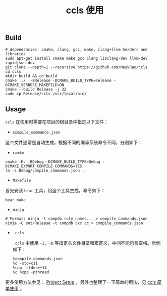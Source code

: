 #+OPTIONS: toc:nil num:nil timestamp:nil ^:nil <:nil
#+TITLE: ccls 使用

** Build

#+BEGIN_SRC shell
# dependencies: cmake, clang, gcc, make, clang+llvm headers and libraries
sudo apt-get install cmake make gcc clang libclang-dev llvm-dev rapidjson-dev
git clone --depth=1 --recursive https://github.com/MaskRay/ccls
cd ccls
mkdir build && cd build
cmake ../  -BRelease -DCMAKE_BUILD_TYPE=Release -DCMAKE_VERBOSE_MAKEFILE=ON
cmake --build Release -j 32
sudo cp Release/ccls /usr/local/bin/
#+END_SRC

** Usage

=ccls= 在使用时需要在项目的根目录中指定以下文件：

  - =compile_commands.json=

  这个文件通常是自动生成，根据不同的编译系统命令不同，分别如下：

    + =camke=

    #+BEGIN_SRC shell
    cmake -H. -BDebug -DCMAKE_BUILD_TYPE=Debug -DCMAKE_EXPORT_COMPILE_COMMANDS=YES
    ln -s Debug/compile_commands.json .
    #+END_SRC

    + =Makefile=

    首先安装 =bear= 工具，用这个工具生成，命令如下：

    #+BEGIN_SRC shell
    bear make
    #+END_SRC

    + =ninja=

    #+BEGIN_SRC shell
    # Format: ninja -t compdb rule_names... > compile_commands.json
    ninja -C out/Release -t compdb cxx cc > compile_commands.json
    #+END_SRC

  - =.ccls=

    =.ccls= 中使用 =-I, -D= 等指定头文件目录和宏定义，中间不能包含空格。示例如下：

    #+BEGIN_SRC shell
    %compile_commands.json
    %c -std=c11
    %cpp -std=c++14
    %c %cpp -pthread
    #+END_SRC

更多使用方法参见： [[https://github.com/MaskRay/ccls/wiki/Project-Setup][Project Setup]] ，另外也整理了一下简单的用法，见 [[./docs/ccls-simple-usage.org][ccls 简单使用]] 。
